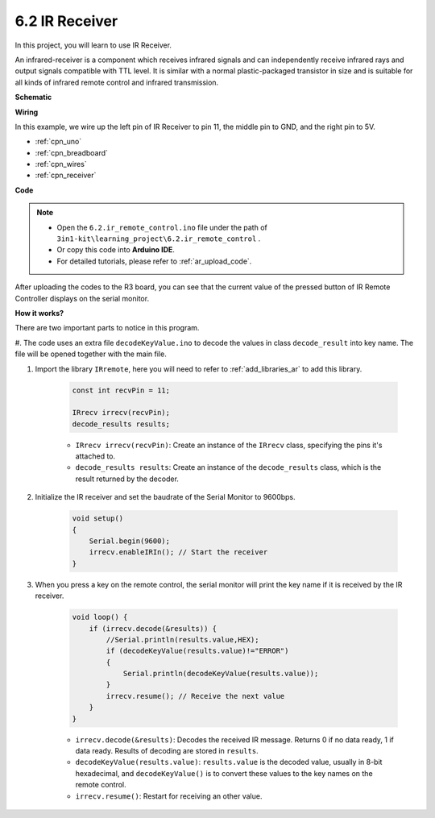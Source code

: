 .. _ar_receiver:

6.2 IR Receiver
=========================


In this project, you will learn to use IR Receiver. 

An infrared-receiver is a component which receives infrared signals and can independently receive infrared rays and output signals compatible with TTL level. 
It is similar with a normal plastic-packaged transistor in size and is suitable for all kinds of infrared remote control and infrared transmission.



**Schematic**

.. image:: img/circuit_7.2_receiver.png

**Wiring**



In this example, we wire up the left pin of IR Receiver to pin 11, 
the middle pin to GND, and the right pin to 5V.

.. image:: img/ir_remote_control_bb.jpg


* :ref:`cpn_uno`
* :ref:`cpn_breadboard`
* :ref:`cpn_wires`
* :ref:`cpn_receiver`

**Code**

.. note::

    * Open the ``6.2.ir_remote_control.ino`` file under the path of ``3in1-kit\learning_project\6.2.ir_remote_control`` .
    * Or copy this code into **Arduino IDE**.
    * For detailed tutorials, please refer to :ref:`ar_upload_code`.


.. raw:: html

    <iframe src=https://create.arduino.cc/editor/sunfounder01/20205df9-1753-42d8-bb63-ef4766d03702/preview?embed style="height:510px;width:100%;margin:10px 0" frameborder=0></iframe>

After uploading the codes to the R3 board, you can see that the
current value of the pressed button of IR Remote Controller displays on
the serial monitor.

**How it works?**

There are two important parts to notice in this program.

#. The code uses an extra file ``decodeKeyValue.ino`` to decode the values in
class ``decode_result`` into key name. The file will be opened together with
the main file.

#. Import the library ``IRremote``, here you will need to refer to :ref:`add_libraries_ar` to add this library.

    .. code-block:: arduino

        const int recvPin = 11;

        IRrecv irrecv(recvPin);
        decode_results results;

    * ``IRrecv irrecv(recvPin)``: Create an instance of the ``IRrecv`` class, specifying the pins it's attached to.
    * ``decode_results results``: Create an instance of the ``decode_results`` class, which is the result returned by the decoder.

#. Initialize the IR receiver and set the baudrate of the Serial Monitor to 9600bps.

    .. code-block:: arduino

        void setup()
        {
            Serial.begin(9600);
            irrecv.enableIRIn(); // Start the receiver
        }
#. When you press a key on the remote control, the serial monitor will print the key name if it is received by the IR receiver.


    .. code-block:: arduino

        void loop() {
            if (irrecv.decode(&results)) {
                //Serial.println(results.value,HEX);
                if (decodeKeyValue(results.value)!="ERROR")
                {
                    Serial.println(decodeKeyValue(results.value));
                }
                irrecv.resume(); // Receive the next value
            }
        }

    * ``irrecv.decode(&results)``: Decodes the received IR message. Returns 0 if no data ready, 1 if data ready. Results of decoding are stored in ``results``.
    * ``decodeKeyValue(results.value)``: ``results.value`` is the decoded value, usually in 8-bit hexadecimal, and ``decodeKeyValue()`` is to convert these values to the key names on the remote control.
    * ``irrecv.resume()``: Restart for receiving an other value.